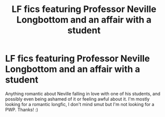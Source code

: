 #+TITLE: LF fics featuring Professor Neville Longbottom and an affair with a student

* LF fics featuring Professor Neville Longbottom and an affair with a student
:PROPERTIES:
:Score: 3
:DateUnix: 1541310226.0
:DateShort: 2018-Nov-04
:FlairText: Fic Search
:END:
Anything romantic about Neville falling in love with one of his students, and possibly even being ashamed of it or feeling awful about it. I'm mostly looking for a romantic longfic, I don't mind smut but I'm not looking for a PWP. Thanks! :)


